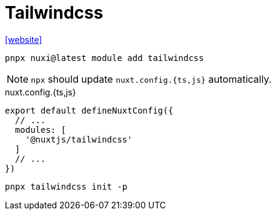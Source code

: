 = Tailwindcss

https://nuxt.com/modules/tailwindcss[[website\]]

[,bash]
----
pnpx nuxi@latest module add tailwindcss
----

NOTE: `npx` should update `nuxt.config.{ts,js}` automatically.

[,javascripte,title="nuxt.config.{ts,js}"]
----
export default defineNuxtConfig({
  // ...
  modules: [
    '@nuxtjs/tailwindcss'
  ]
  // ...
})
----

[,bash]
----
pnpx tailwindcss init -p
----